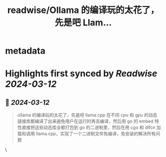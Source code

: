 :PROPERTIES:
:title: readwise/Ollama 的编译玩的太花了，先是吧 Llam...
:END:


* metadata
:PROPERTIES:
:author: [[liumengxinfly on Twitter]]
:full-title: "Ollama 的编译玩的太花了，先是吧 Llam..."
:category: [[tweets]]
:url: https://twitter.com/liumengxinfly/status/1767073319956971891
:image-url: https://pbs.twimg.com/profile_images/1571735154728783872/b5hATGP0.jpg
:END:

* Highlights first synced by [[Readwise]] [[2024-03-12]]
** 📌 [[2024-03-12]]
#+BEGIN_QUOTE
ollama 的编译玩的太花了，先是吧 llama.cpp 在不同 cpu 和 gpu 的动态链接库都编译了出来避免用户在运行时再去编译，然后用 go 的 embed 特性直接把这些动态库全都打包到 go 的二进制里，然后在用 cgo 和 dlfcn 加载和调用 llama.cpp，实现了一个二进制文件免编译，免安装的解决所有问题 
#+END_QUOTE\